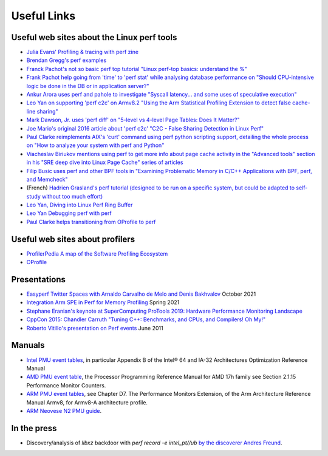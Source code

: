============
Useful Links
============

Useful web sites about the Linux perf tools
===========================================

- `Julia Evans' Profiling & tracing with perf zine <https://wizardzines.com/zines/perf/>`__
- `Brendan Gregg's perf examples <http://www.brendangregg.com/perf.html>`__
- `Franck Pachot's not so basic perf top tutorial "Linux perf-top basics: understand the %" <https://www.dbi-services.com/blog/linux-perf-top-basics-understand-the/>`__
- `Frank Pachot help going from 'time' to 'perf stat' while analysing database performance on "Should CPU-intensive logic be done in the DB or in application server?" <https://www.dbi-services.com/blog/should-cpu-intensive-logic-be-done-in-the-db-or-in-application-server/>`__
- `Ankur Arora uses perf and pahole to investigate "Syscall latency... and some uses of speculative execution" <https://blogs.oracle.com/linux/post/syscall-latency>`__
- `Leo Yan on supporting 'perf c2c' on Armv8.2 "Using the Arm Statistical Profiling Extension to detect false cache-line sharing" <https://www.linaro.org/blog/using-the-arm-statistical-profiling-extension-to-detect-false-cache-line-sharing/>`__
- `Mark Dawson, Jr. uses 'perf diff' on "5-level vs 4-level Page Tables: Does It Matter?" <https://www.jabperf.com/5-level-vs-4-level-page-tables-does-it-matter/>`__
- `Joe Mario's original 2016 article about 'perf c2c' "C2C - False Sharing Detection in Linux Perf" <https://joemario.github.io/blog/2016/09/01/c2c-blog/>`__
- `Paul Clarke reimplements AIX's 'curt' command using perf python scripting support, detailing the whole process on "How to analyze your system with perf and Python" <https://opensource.com/article/18/7/fun-perf-and-python>`__
- `Viacheslav Biriukov mentions using perf to get more info about page cache activity in the "Advanced tools" section in his "SRE deep dive into Linux Page Cache" series of articles <https://biriukov.dev/docs/page-cache/0-linux-page-cache-for-sre/>`__
- `Filip Busic uses perf and other BPF tools in "Examining Problematic Memory in C/C++ Applications with BPF, perf, and Memcheck" <https://doordash.engineering/2021/04/01/examining-problematic-memory-with-bpf-perf-and-memcheck/>`__
- (French) `Hadrien Grasland's perf tutorial (designed to be run on a specific system, but could be adapted to self-study without too much effort) <https://grasland.pages.in2p3.fr/tp-perf/html/>`__
- `Leo Yan, Diving into Linux Perf Ring Buffer <https://people.linaro.org/~leo.yan/debug/perf/Diving_into_Linux_Perf_Ring_Buffer.pdf>`__
- `Leo Yan Debugging perf with perf <https://github.com/Leo-Yan/write_plan/blob/master/how_to_use_perf_to_debug_perf/how_to_use_perf_to_debug_perf.pdf>`__
- `Paul Clarke helps transitioning from OProfile to perf <https://developer.ibm.com/tutorials/migrate-from-oprofile-to-perf/>`__

.. _useful_web_sites_about_profilers:

Useful web sites about profilers
================================

- `ProfilerPedia A map of the Software Profiling Ecosystem <https://profilerpedia.markhansen.co.nz/>`__
- `OProfile <https://oprofile.sourceforge.io/news/>`__

Presentations
=============

- `Easyperf Twitter Spaces with Arnaldo Carvalho de Melo and Denis Bakhvalov <https://youtu.be/aUDtN0qjxD0>`__ October 2021
- `Integration Arm SPE in Perf for Memory Profiling <https://static.linaro.org/connect/lvc21/presentations/lvc21-302.pdf>`__ Spring 2021
- `Stephane Eranian's keynote at SuperComputing ProTools 2019: Hardware Performance Monitoring Landscape <https://protools19.github.io/slides/Eranian_KeynoteSC19.pdf>`__
- `CppCon 2015: Chandler Carruth "Tuning C++: Benchmarks, and CPUs, and Compilers! Oh My!" <https://youtu.be/nXaxk27zwlk>`__
- `Roberto Vitillo's presentation on Perf events <http://indico.cern.ch/materialDisplay.py?contribId=20&sessionId=4&materialId=slides&confId=141309>`__ June 2011

Manuals
=======

- `Intel PMU event tables <https://software.intel.com/content/www/us/en/develop/download/intel-64-and-ia-32-architectures-optimization-reference-manual.html>`__, in particular Appendix B of the Intel® 64 and IA-32 Architectures Optimization Reference Manual
- `AMD PMU event table <https://developer.amd.com/resources/developer-guides-manuals/>`__, the Processor Programming Reference Manual for AMD 17h family see Section 2.1.15 Performance Monitor Counters.
- `ARM PMU event tables <https://developer.arm.com/architectures/cpu-architecture/a-profile/docs>`__, see Chapter D7. The Performance Monitors Extension, of the Arm Architecture Reference Manual Armv8, for Armv8-A architecture profile.
- `ARM Neovese N2 PMU guide <https://documentation-service.arm.com/static/62cfe21e31ea212bb6627393?token=>`__.

.. _in_the_press:

In the press
============

- Discovery/analysis of *libxz* backdoor with *perf record -e intel_pt//ub* `by the discoverer Andres Freund <https://www.openwall.com/lists/oss-security/2024/03/29/4>`__.

